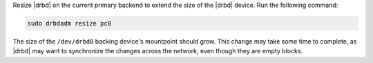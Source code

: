 .. The contents of this file may be included in multiple topics (using the includes directive).
.. The contents of this file should be modified in a way that preserves its ability to appear in multiple topics.

Resize |drbd| on the current primary backend to extend the size of the |drbd| device. Run the following command:

.. code-block:: bash

   sudo drbdadm resize pc0

The size of the ``/dev/drbd0`` backing device's mountpoint should grow. This change may take some time to complete, as |drbd| may want to synchronize the changes across the network, even though they are empty blocks.
